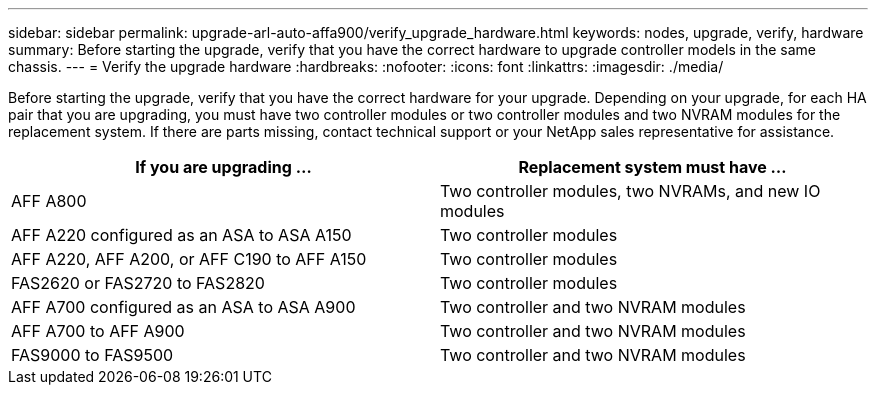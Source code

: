 ---
sidebar: sidebar
permalink: upgrade-arl-auto-affa900/verify_upgrade_hardware.html
keywords: nodes, upgrade, verify, hardware
summary: Before starting the upgrade, verify that you have the correct hardware to upgrade controller models in the same chassis.
---
= Verify the upgrade hardware
:hardbreaks:
:nofooter:
:icons: font
:linkattrs:
:imagesdir: ./media/

[.lead]
Before starting the upgrade, verify that you have the correct hardware for your upgrade. Depending on your upgrade, for each HA pair that you are upgrading, you must have two controller modules or two controller modules and two NVRAM modules for the replacement system. If there are parts missing, contact technical support or your NetApp sales representative for assistance.

[cols=2*,options="header",cols="50,50"]
|===
|If you are upgrading ...
|Replacement system must have ...
|AFF A800
|Two controller modules, two NVRAMs, and new IO modules
|AFF A220 configured as an ASA to ASA A150
|Two controller modules
|AFF A220, AFF A200, or AFF C190 to AFF A150
|Two controller modules
|FAS2620 or FAS2720 to FAS2820
|Two controller modules
|AFF A700 configured as an ASA to ASA A900
|Two controller and two NVRAM modules
|AFF A700 to AFF A900 
|Two controller and two NVRAM modules
|FAS9000 to FAS9500
|Two controller and two NVRAM modules
|===

// 2024 APR 16, AFFFASDOC-32
// 2023 AUG 29, AFFFASDOC-78
// 2023 MAY 29, AFFFASDOC-39
//BURT 1452254, 2022-04-27
